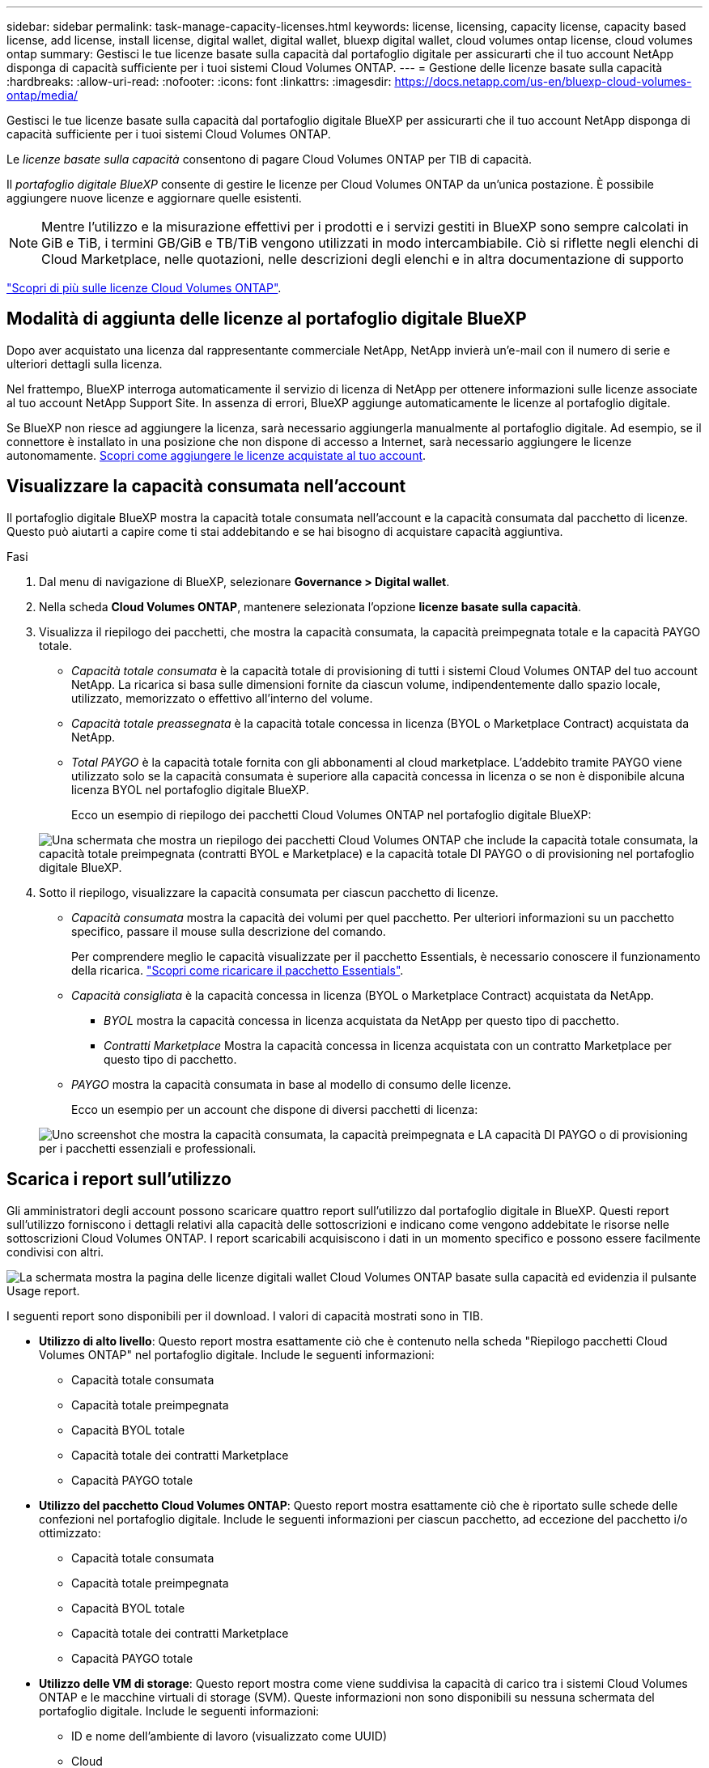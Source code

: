 ---
sidebar: sidebar 
permalink: task-manage-capacity-licenses.html 
keywords: license, licensing, capacity license, capacity based license, add license, install license, digital wallet, digital wallet, bluexp digital wallet, cloud volumes ontap license, cloud volumes ontap 
summary: Gestisci le tue licenze basate sulla capacità dal portafoglio digitale per assicurarti che il tuo account NetApp disponga di capacità sufficiente per i tuoi sistemi Cloud Volumes ONTAP. 
---
= Gestione delle licenze basate sulla capacità
:hardbreaks:
:allow-uri-read: 
:nofooter: 
:icons: font
:linkattrs: 
:imagesdir: https://docs.netapp.com/us-en/bluexp-cloud-volumes-ontap/media/


[role="lead lead"]
Gestisci le tue licenze basate sulla capacità dal portafoglio digitale BlueXP per assicurarti che il tuo account NetApp disponga di capacità sufficiente per i tuoi sistemi Cloud Volumes ONTAP.

Le _licenze basate sulla capacità_ consentono di pagare Cloud Volumes ONTAP per TIB di capacità.

Il _portafoglio digitale BlueXP_ consente di gestire le licenze per Cloud Volumes ONTAP da un'unica postazione. È possibile aggiungere nuove licenze e aggiornare quelle esistenti.


NOTE: Mentre l'utilizzo e la misurazione effettivi per i prodotti e i servizi gestiti in BlueXP sono sempre calcolati in GiB e TiB, i termini GB/GiB e TB/TiB vengono utilizzati in modo intercambiabile. Ciò si riflette negli elenchi di Cloud Marketplace, nelle quotazioni, nelle descrizioni degli elenchi e in altra documentazione di supporto

https://docs.netapp.com/us-en/bluexp-cloud-volumes-ontap/concept-licensing.html["Scopri di più sulle licenze Cloud Volumes ONTAP"].



== Modalità di aggiunta delle licenze al portafoglio digitale BlueXP

Dopo aver acquistato una licenza dal rappresentante commerciale NetApp, NetApp invierà un'e-mail con il numero di serie e ulteriori dettagli sulla licenza.

Nel frattempo, BlueXP interroga automaticamente il servizio di licenza di NetApp per ottenere informazioni sulle licenze associate al tuo account NetApp Support Site. In assenza di errori, BlueXP aggiunge automaticamente le licenze al portafoglio digitale.

Se BlueXP non riesce ad aggiungere la licenza, sarà necessario aggiungerla manualmente al portafoglio digitale. Ad esempio, se il connettore è installato in una posizione che non dispone di accesso a Internet, sarà necessario aggiungere le licenze autonomamente. <<Aggiungere le licenze acquistate all'account,Scopri come aggiungere le licenze acquistate al tuo account>>.



== Visualizzare la capacità consumata nell'account

Il portafoglio digitale BlueXP mostra la capacità totale consumata nell'account e la capacità consumata dal pacchetto di licenze. Questo può aiutarti a capire come ti stai addebitando e se hai bisogno di acquistare capacità aggiuntiva.

.Fasi
. Dal menu di navigazione di BlueXP, selezionare *Governance > Digital wallet*.
. Nella scheda *Cloud Volumes ONTAP*, mantenere selezionata l'opzione *licenze basate sulla capacità*.
. Visualizza il riepilogo dei pacchetti, che mostra la capacità consumata, la capacità preimpegnata totale e la capacità PAYGO totale.
+
** _Capacità totale consumata_ è la capacità totale di provisioning di tutti i sistemi Cloud Volumes ONTAP del tuo account NetApp. La ricarica si basa sulle dimensioni fornite da ciascun volume, indipendentemente dallo spazio locale, utilizzato, memorizzato o effettivo all'interno del volume.
** _Capacità totale preassegnata_ è la capacità totale concessa in licenza (BYOL o Marketplace Contract) acquistata da NetApp.
** _Total PAYGO_ è la capacità totale fornita con gli abbonamenti al cloud marketplace. L'addebito tramite PAYGO viene utilizzato solo se la capacità consumata è superiore alla capacità concessa in licenza o se non è disponibile alcuna licenza BYOL nel portafoglio digitale BlueXP.
+
Ecco un esempio di riepilogo dei pacchetti Cloud Volumes ONTAP nel portafoglio digitale BlueXP:

+
image:screenshot_capacity-based-licenses.png["Una schermata che mostra un riepilogo dei pacchetti Cloud Volumes ONTAP che include la capacità totale consumata, la capacità totale preimpegnata (contratti BYOL e Marketplace) e la capacità totale DI PAYGO o di provisioning nel portafoglio digitale BlueXP."]



. Sotto il riepilogo, visualizzare la capacità consumata per ciascun pacchetto di licenze.
+
** _Capacità consumata_ mostra la capacità dei volumi per quel pacchetto. Per ulteriori informazioni su un pacchetto specifico, passare il mouse sulla descrizione del comando.
+
Per comprendere meglio le capacità visualizzate per il pacchetto Essentials, è necessario conoscere il funzionamento della ricarica. https://docs.netapp.com/us-en/bluexp-cloud-volumes-ontap/concept-licensing.html#notes-about-charging["Scopri come ricaricare il pacchetto Essentials"].

** _Capacità consigliata_ è la capacità concessa in licenza (BYOL o Marketplace Contract) acquistata da NetApp.
+
*** _BYOL_ mostra la capacità concessa in licenza acquistata da NetApp per questo tipo di pacchetto.
*** _Contratti Marketplace_ Mostra la capacità concessa in licenza acquistata con un contratto Marketplace per questo tipo di pacchetto.


** _PAYGO_ mostra la capacità consumata in base al modello di consumo delle licenze.
+
Ecco un esempio per un account che dispone di diversi pacchetti di licenza:

+
image:screenshot-digital-wallet-packages.png["Uno screenshot che mostra la capacità consumata, la capacità preimpegnata e LA capacità DI PAYGO o di provisioning per i pacchetti essenziali e professionali."]







== Scarica i report sull'utilizzo

Gli amministratori degli account possono scaricare quattro report sull'utilizzo dal portafoglio digitale in BlueXP. Questi report sull'utilizzo forniscono i dettagli relativi alla capacità delle sottoscrizioni e indicano come vengono addebitate le risorse nelle sottoscrizioni Cloud Volumes ONTAP. I report scaricabili acquisiscono i dati in un momento specifico e possono essere facilmente condivisi con altri.

image:screenshot-digital-wallet-usage-report.png["La schermata mostra la pagina delle licenze digitali wallet Cloud Volumes ONTAP basate sulla capacità ed evidenzia il pulsante Usage report."]

I seguenti report sono disponibili per il download. I valori di capacità mostrati sono in TIB.

* *Utilizzo di alto livello*: Questo report mostra esattamente ciò che è contenuto nella scheda "Riepilogo pacchetti Cloud Volumes ONTAP" nel portafoglio digitale. Include le seguenti informazioni:
+
** Capacità totale consumata
** Capacità totale preimpegnata
** Capacità BYOL totale
** Capacità totale dei contratti Marketplace
** Capacità PAYGO totale


* *Utilizzo del pacchetto Cloud Volumes ONTAP*: Questo report mostra esattamente ciò che è riportato sulle schede delle confezioni nel portafoglio digitale. Include le seguenti informazioni per ciascun pacchetto, ad eccezione del pacchetto i/o ottimizzato:
+
** Capacità totale consumata
** Capacità totale preimpegnata
** Capacità BYOL totale
** Capacità totale dei contratti Marketplace
** Capacità PAYGO totale


* *Utilizzo delle VM di storage*: Questo report mostra come viene suddivisa la capacità di carico tra i sistemi Cloud Volumes ONTAP e le macchine virtuali di storage (SVM). Queste informazioni non sono disponibili su nessuna schermata del portafoglio digitale. Include le seguenti informazioni:
+
** ID e nome dell'ambiente di lavoro (visualizzato come UUID)
** Cloud
** ID account NetApp
** Configurazione dell'ambiente di lavoro
** Nome SVM
** Capacità fornita
** Roundup di capacità caricata
** Termine di fatturazione per il mercato
** Pacchetto o funzione Cloud Volumes ONTAP
** Addebito del nome dell'abbonamento a SaaS Marketplace
** Addebito dell'ID di abbonamento SaaS Marketplace
** Tipo di carico di lavoro


* *Utilizzo dei volumi*: Questo report mostra come la capacità caricata viene suddivisa per volumi in un ambiente di lavoro. Queste informazioni non sono disponibili su nessuna schermata del portafoglio digitale. Include le seguenti informazioni:
+
** ID e nome dell'ambiente di lavoro (visualizzato come UUID)
** Nome SVN
** ID volume
** Tipo di volume
** Capacità di provisioning del volume
+

NOTE: I volumi FlexClone non sono inclusi in questo report perché questi tipi di volumi non comportano costi.





.Fasi
. Dal menu di navigazione di BlueXP, selezionare *Governance > Digital wallet*.
. Nella scheda *Cloud Volumes ONTAP*, mantenere selezionata l'opzione *licenze basate sulla capacità* e fare clic su *rapporto di utilizzo*.
+
Il report di utilizzo viene scaricato.

. Aprire il file scaricato per accedere ai report.




== Aggiungere le licenze acquistate all'account

Se le licenze acquistate non vengono visualizzate nel portafoglio digitale BlueXP, è necessario aggiungerle a BlueXP in modo che la capacità sia disponibile per Cloud Volumes ONTAP.

.Di cosa hai bisogno
* È necessario fornire a BlueXP il numero di serie della licenza o del file di licenza.
* Se si desidera inserire il numero di serie, è necessario prima https://docs.netapp.com/us-en/bluexp-setup-admin/task-adding-nss-accounts.html["Aggiungi il tuo account NetApp Support Site a BlueXP"^]. Si tratta dell'account NetApp Support Site autorizzato ad accedere al numero di serie.


.Fasi
. Dal menu di navigazione di BlueXP, selezionare *Governance > Digital wallet*.
. Nella scheda *Cloud Volumes ONTAP*, mantenere selezionata l'opzione *licenze basate sulla capacità* e fare clic su *Aggiungi licenza*.
. Inserire il numero di serie della licenza basata sulla capacità o caricare il file di licenza.
+
Se hai inserito un numero di serie, devi anche selezionare l'account NetApp Support Site autorizzato ad accedere al numero di serie.

. Fare clic su *Aggiungi licenza*.




== Aggiornare una licenza basata sulla capacità

Se hai acquistato capacità aggiuntiva o hai esteso il periodo di validità della licenza, BlueXP aggiorna automaticamente la licenza nel portafoglio digitale. Non c'è niente da fare.

Tuttavia, se BlueXP è stato implementato in una posizione che non dispone di accesso a Internet, sarà necessario aggiornare manualmente la licenza in BlueXP.

.Di cosa hai bisogno
Il file di licenza (o _files_ se si dispone di una coppia ha).


NOTE: Per ulteriori informazioni su come ottenere un file di licenza, fare riferimento a https://docs.netapp.com/us-en/bluexp-cloud-volumes-ontap/task-manage-node-licenses.html#obtain-a-system-license-file["Ottenere un file di licenza di sistema"^].

.Fasi
. Dal menu di navigazione di BlueXP, selezionare *Governance > Digital wallet*.
. Nella scheda *Cloud Volumes ONTAP*, fare clic sul menu delle azioni accanto alla licenza e selezionare *Aggiorna licenza*.
. Caricare il file di licenza.
. Fare clic su *carica licenza*.




== Modificare i metodi di ricarica

Le licenze basate sulla capacità sono disponibili sotto forma di _pacchetto_. Quando si crea un ambiente di lavoro Cloud Volumes ONTAP, è possibile scegliere tra diversi pacchetti di licenze in base alle proprie esigenze aziendali. Se le proprie esigenze cambiano dopo aver creato l'ambiente di lavoro, è possibile modificare il pacchetto in qualsiasi momento. Ad esempio, è possibile passare dal pacchetto Essentials al pacchetto Professional.

https://docs.netapp.com/us-en/bluexp-cloud-volumes-ontap/concept-licensing.html["Scopri di più sui pacchetti di licenza basati sulla capacità"^].

.A proposito di questa attività
* La modifica del metodo di addebito non influisce sul costo di una licenza acquistata da NetApp (BYOL) o sul mercato del cloud provider (pagamento a consumo).
+
BlueXP tenta sempre di addebitare prima i costi di una licenza. Se una licenza non è disponibile, viene applicata una tariffa per un abbonamento al mercato. Non è richiesta alcuna "conversione" per l'abbonamento BYOL al marketplace o viceversa.

* Se disponi di un'offerta o di un contratto privato sul mercato del tuo cloud provider, il passaggio a un metodo di addebito non incluso nel contratto comporterà l'addebito di BYOL (se hai acquistato una licenza da NetApp) o PAYGO.


.Fasi
. Dal menu di navigazione di BlueXP, selezionare *Governance > Digital wallet*.
. Nella scheda *Cloud Volumes ONTAP*, fare clic su *Modifica metodo di ricarica*.
+
image:screenshot-digital-wallet-charging-method-button.png["Una schermata della pagina Cloud Volumes ONTAP del portafoglio digitale BlueXP in cui il pulsante Modifica metodo di addebito si trova appena sopra la tabella."]

. Selezionare un ambiente di lavoro, scegliere il nuovo metodo di ricarica, quindi confermare che la modifica del tipo di pacchetto influirà sui costi di servizio.
+
image:screenshot-digital-wallet-charging-method.png["Una schermata della finestra di dialogo Modifica metodo di ricarica in cui è possibile scegliere un nuovo metodo di ricarica per un ambiente di lavoro Cloud Volumes ONTAP."]

. Fare clic su *Modifica metodo di ricarica*.


.Risultato
BlueXP modifica il metodo di ricarica per il sistema Cloud Volumes ONTAP.

Potresti anche notare che il portafoglio digitale BlueXP aggiorna la capacità consumata per ciascun tipo di pacchetto per tenere conto della modifica appena apportata.



== Rimuovere una licenza basata sulla capacità

Se una licenza basata sulla capacità è scaduta e non è più in uso, è possibile rimuoverla in qualsiasi momento.

.Fasi
. Dal menu di navigazione di BlueXP, selezionare *Governance > Digital wallet*.
. Nella scheda *Cloud Volumes ONTAP*, fare clic sul menu delle azioni accanto alla licenza e selezionare *Rimuovi licenza*.
. Fare clic su *Remove* (Rimuovi) per confermare.

